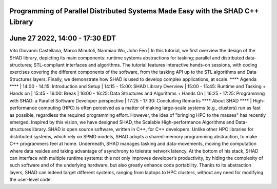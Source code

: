 Programming of Parallel Distributed Systems Made Easy with the SHAD C++ Library
****
June 27 2022, 14:00 - 17:30 EDT
****
Vito Giovanni Castellana, Marco Minutoli, Nanmiao Wu, John Feo
| In this tutorial, we first overview the design of the SHAD library, depicting its main components: runtime systems abstractions for tasking; parallel and distributed data-structures; STL-compliant interfaces and algorithms.  The tutorial features interactive hands-on sessions, with coding exercises covering the different components of the software, from the tasking API up to the STL algorithms and Data Structures layers. Finally, we demonstrate how SHAD is used to develop complex applications, at scale.
****
Agenda
****
| 14:00 - 14:15: Introduction and Setup
| 14:15 - 15:00: SHAD Library Overview
| 15:00 - 15:45: Runtime and Tasking + Hands on
| 15:45 - 16:00: Break
| 16:00 - 16:25: Data Structures and Algorithms + Hands On
| 16:25 - 17:25: Programming with SHAD: a Parallel Software Developer perspective
| 17:25 - 17:30: Concluding Remarks
****
About SHAD
****
| High-performance computing (HPC) is often perceived as a matter of making large-scale systems (e.g., clusters) run as fast as possible, regardless the required programming effort. However, the idea of "bringing HPC to the masses" has recently emerged.  Inspired by this vision, we have designed SHAD, the Scalable High-performance Algorithms and Data-structures library. SHAD is open source software, written in C++, for C++ developers. Unlike other HPC libraries for distributed systems, which rely on SPMD models, SHAD adopts a shared-memory programming abstraction, to make C++ programmers feel at home. Underneath, SHAD manages tasking and data-movements, moving the computation where data resides and taking advantage of asynchrony to tolerate network latency.
At the bottom of his stack, SHAD can interface with multiple runtime systems: this not only improves developer’s productivity, by hiding the complexity of such software and of the underlying hardware, but also greatly enhance code portability. Thanks to its abstraction layers, SHAD can indeed target different systems, ranging from laptops to HPC clusters, without any need for modifying the user-level code.
